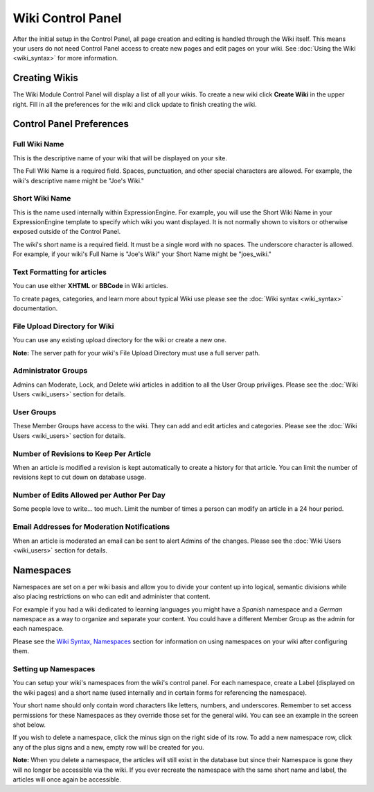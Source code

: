 Wiki Control Panel
==================

After the initial setup in the Control Panel, all page creation and
editing is handled through the Wiki itself. This means your users do not
need Control Panel access to create new pages and edit pages on your
wiki. See :doc:`Using the Wiki <wiki_syntax>` for more information.

Creating Wikis
--------------

The Wiki Module Control Panel will display a list of all your wikis. To
create a new wiki click **Create Wiki** in the upper right. Fill in all
the preferences for the wiki and click update to finish creating the
wiki.

Control Panel Preferences
-------------------------

Full Wiki Name
~~~~~~~~~~~~~~

This is the descriptive name of your wiki that will be displayed on your
site.

The Full Wiki Name is a required field. Spaces, punctuation, and other
special characters are allowed. For example, the wiki's descriptive name
might be "Joe's Wiki."

Short Wiki Name
~~~~~~~~~~~~~~~

This is the name used internally within ExpressionEngine. For example,
you will use the Short Wiki Name in your ExpressionEngine template to
specify which wiki you want displayed. It is not normally shown to
visitors or otherwise exposed outside of the Control Panel.

The wiki's short name is a required field. It must be a single word with
no spaces. The underscore character is allowed. For example, if your
wiki's Full Name is "Joe's Wiki" your Short Name might be "joes\_wiki."

Text Formatting for articles
~~~~~~~~~~~~~~~~~~~~~~~~~~~~

You can use either **XHTML** or **BBCode** in Wiki articles.

To create pages, categories, and learn more about typical Wiki use
please see the :doc:`Wiki syntax <wiki_syntax>` documentation.

File Upload Directory for Wiki
~~~~~~~~~~~~~~~~~~~~~~~~~~~~~~

You can use any existing upload directory for the wiki or create a new
one.

**Note:** The server path for your wiki's File Upload Directory must use
a full server path.

Administrator Groups
~~~~~~~~~~~~~~~~~~~~

Admins can Moderate, Lock, and Delete wiki articles in addition to all
the User Group priviliges. Please see the :doc:`Wiki
Users <wiki_users>` section for details.

User Groups
~~~~~~~~~~~

These Member Groups have access to the wiki. They can add and edit
articles and categories. Please see the :doc:`Wiki Users <wiki_users>`
section for details.

Number of Revisions to Keep Per Article
~~~~~~~~~~~~~~~~~~~~~~~~~~~~~~~~~~~~~~~

When an article is modified a revision is kept automatically to create a
history for that article. You can limit the number of revisions kept to
cut down on database usage.

Number of Edits Allowed per Author Per Day
~~~~~~~~~~~~~~~~~~~~~~~~~~~~~~~~~~~~~~~~~~

Some people love to write... too much. Limit the number of times a
person can modify an article in a 24 hour period.

Email Addresses for Moderation Notifications
~~~~~~~~~~~~~~~~~~~~~~~~~~~~~~~~~~~~~~~~~~~~

When an article is moderated an email can be sent to alert Admins of the
changes. Please see the :doc:`Wiki Users <wiki_users>` section for
details.

Namespaces
----------

Namespaces are set on a per wiki basis and allow you to divide your
content up into logical, semantic divisions while also placing
restrictions on who can edit and administer that content.

For example if you had a wiki dedicated to learning languages you might
have a *Spanish* namespace and a *German* namespace as a way to organize
and separate your content. You could have a different Member Group as
the admin for each namespace.

Please see the `Wiki Syntax,
Namespaces <wiki_syntax.html#syntax_namespaces>`_ section for
information on using namespaces on your wiki after configuring them.

Setting up Namespaces
~~~~~~~~~~~~~~~~~~~~~

You can setup your wiki's namespaces from the wiki's control panel. For
each namespace, create a Label (displayed on the wiki pages) and a short
name (used internally and in certain forms for referencing the
namespace).

Your short name should only contain word characters like letters,
numbers, and underscores. Remember to set access permissions for these
Namespaces as they override those set for the general wiki. You can see
an example in the screen shot below.

|Create Namespace form.|

If you wish to delete a namespace, click the minus sign on the right
side of its row. To add a new namespace row, click any of the plus signs
and a new, empty row will be created for you.

**Note:** When you delete a namespace, the articles will still exist in
the database but since their Namespace is gone they will no longer be
accessible via the wiki. If you ever recreate the namespace with the
same short name and label, the articles will once again be accessible.


.. |Create Namespace form.| image:: ../../images/wiki_cp_namespaces.png
